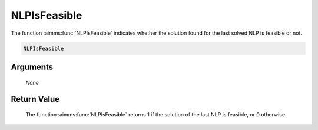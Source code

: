 .. aimms:function:: NLPIsFeasible(None)

.. _NLPIsFeasible:

NLPIsFeasible
=============

The function :aimms:func:`NLPIsFeasible` indicates whether the solution found for
the last solved NLP is feasible or not.

.. code-block:: aimms

    NLPIsFeasible

Arguments
---------

    *None*

Return Value
------------

    The function :aimms:func:`NLPIsFeasible` returns 1 if the solution of the last NLP
    is feasible, or 0 otherwise.
